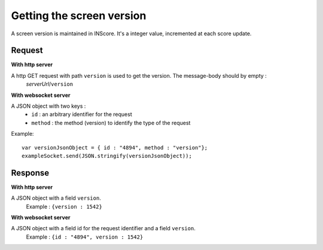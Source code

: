 .. index::
   single: version; screen version

Getting the screen version
==========================

A screen version is maintained in INScore. It's a integer value, incremented at each score update.

Request
##################
**With http server**

A http GET request with path ``version`` is used to get the version. The message-body should by empty :
	| *serverUrl*/``version``

**With websocket server**

A JSON object with two keys : 
	* ``id`` : an arbitrary identifier for the request
	* ``method`` : the method (version) to identify the type of the request

Example:: 

   var versionJsonObject = { id : "4894", method : "version"};
   exampleSocket.send(JSON.stringify(versionJsonObject));

Response
#######################
**With http server**

A JSON object with a field ``version``.
   | Example : ``{version : 1542}``

**With websocket server**

A JSON object with a field id for the request identifier and a field ``version``.
   | Example : ``{id : "4894", version : 1542}``

